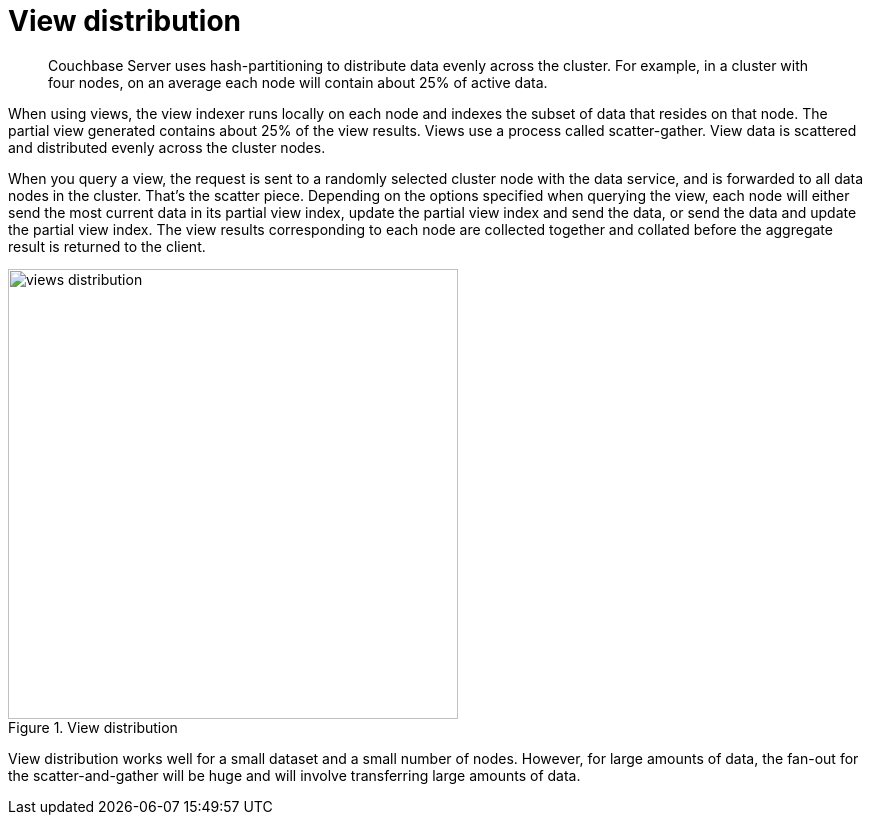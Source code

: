 = View distribution
:page-topic-type: concept

[abstract]
Couchbase Server uses hash-partitioning to distribute data evenly across the cluster.
For example, in a cluster with four nodes, on an average each node will contain about 25% of active data.

When using views, the view indexer runs locally on each node and indexes the subset of data that resides on that node.
The partial view generated contains about 25% of the view results.
Views use a process called scatter-gather.
View data is scattered and distributed evenly across the cluster nodes.

When you query a view, the request is sent to a randomly selected cluster node with the data service, and is forwarded to all data nodes in the cluster.
That’s the scatter piece.
Depending on the options specified when querying the view, each node will either send the most current data in its partial view index, update the partial view index and send the data, or send the data and update the partial view index.
The view results corresponding to each node are collected together and collated before the aggregate result is returned to the client.

.View distribution
image::views-distribution.png[,450]

View distribution works well for a small dataset and a small number of nodes.
However, for large amounts of data, the fan-out for the scatter-and-gather will be huge and will involve transferring large amounts of data.
